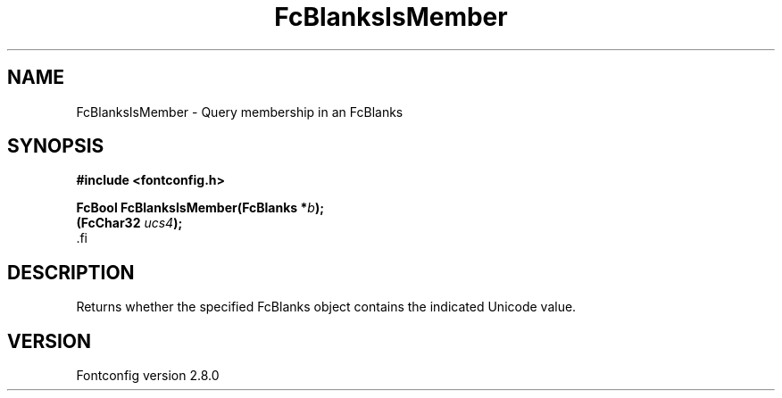 .\\" auto-generated by docbook2man-spec $Revision: 1.3 $
.TH "FcBlanksIsMember" "3" "18 November 2009" "" ""
.SH NAME
FcBlanksIsMember \- Query membership in an FcBlanks
.SH SYNOPSIS
.nf
\fB#include <fontconfig.h>
.sp
FcBool FcBlanksIsMember(FcBlanks *\fIb\fB);
(FcChar32 \fIucs4\fB);
\fR.fi
.SH "DESCRIPTION"
.PP
Returns whether the specified FcBlanks object contains the indicated Unicode
value.
.SH "VERSION"
.PP
Fontconfig version 2.8.0
